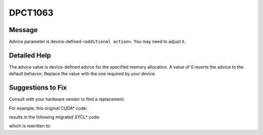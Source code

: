 .. _DPCT1063:

DPCT1063
========

Message
-------

.. _msg-1063-start:

Advice parameter is device-defined ``<additional action>``. You may need to adjust it.

.. _msg-1063-end:

Detailed Help
-------------

The advice value is device-defined advice for the specified memory allocation. A
value of 0 reverts the advice to the default behavior. Replace the value with
the one required by your device.

Suggestions to Fix
------------------

Consult with your hardware vendor to find a replacement.

For example, this original CUDA\* code:

.. code-block:: cpp
   :linenos:

   void foo(int *devPtr, int device, size_t count) {
     cudaMemAdvise(devPtr, count, cudaMemAdviseSetReadMostly, device);
   }

results in the following migrated SYCL\* code:

.. code-block:: cpp
   :linenos:

   void foo(int *devPtr, int device, size_t count) {
     /*
     DPCT1063:0: Advice parameter is device-defined and was set to 0. You may need
     to adjust it.
     */
     dpct::get_device(device).default_queue().mem_advise(devPtr, count, 0);
   }

which is rewritten to:

.. code-block:: cpp
   :linenos:

   void foo(int *devPtr, int device, size_t count) {
     dpct::get_device(device).default_queue().mem_advise(devPtr, count, 0);
   }

